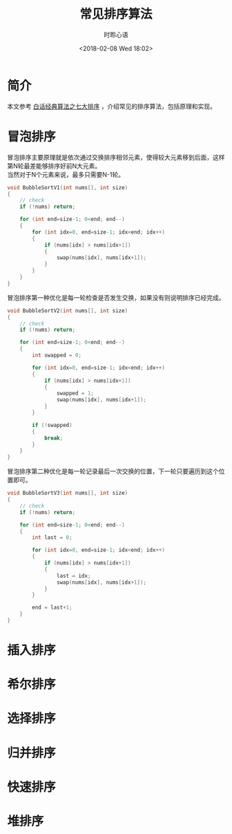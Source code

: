 # -*- coding: utf-8 -*-
#+TITLE:常见排序算法
#+AUTHOR: 时聆心语
#+DATE:<2018-02-08 Wed 18:02>
#+UPDATED_AT:<2018-02-08 Wed 18:02>
#+TAGS: Algorithm Sorting

* 简介
本文参考 [[http://download.csdn.net/download/morewindows/4443208][白话经典算法之七大排序]] ，介绍常见的排序算法，包括原理和实现。

* 冒泡排序
冒泡排序主要原理就是依次通过交换排序相邻元素，使得较大元素移到后面，这样第N轮最差能够排序好前N大元素。\\
当然对于N个元素来说，最多只需要N-1轮。\\

#+BEGIN_SRC cpp
void BubbleSortV1(int nums[], int size)
{
    // check
    if (!nums) return;

    for (int end=size-1; 0<end; end--)
    {
        for (int idx=0, end=size-1; idx<end; idx++)
        {
            if (nums[idx] > nums[idx+1])
            {
                swap(nums[idx], nums[idx+1]);
            }
        }
    }
}
#+END_SRC

冒泡排序第一种优化是每一轮检查是否发生交换，如果没有则说明排序已经完成。

#+BEGIN_SRC cpp
void BubbleSortV2(int nums[], int size)
{
    // check
    if (!nums) return;

    for (int end=size-1; 0<end; end--)
    {
        int swapped = 0;

        for (int idx=0, end=size-1; idx<end; idx++)
        {
            if (nums[idx] > nums[idx+1])
            {
                swapped = 1;
                swap(nums[idx], nums[idx+1]);
            }
        }

        if (!swapped)
        {
            break;
        }
    }
}
#+END_SRC

冒泡排序第二种优化是每一轮记录最后一次交换的位置，下一轮只要遍历到这个位置即可。

#+BEGIN_SRC cpp
void BubbleSortV3(int nums[], int size)
{
    // check
    if (!nums) return;

    for (int end=size-1; 0<end; end--)
    {
        int last = 0;

        for (int idx=0, end=size-1; idx<end; idx++)
        {
            if (nums[idx] > nums[idx+1])
            {
                last = idx;
                swap(nums[idx], nums[idx+1]);
            }
        }

        end = last+1;
    }
}
#+END_SRC

* 插入排序

* 希尔排序

* 选择排序

* 归并排序

* 快速排序

* 堆排序

